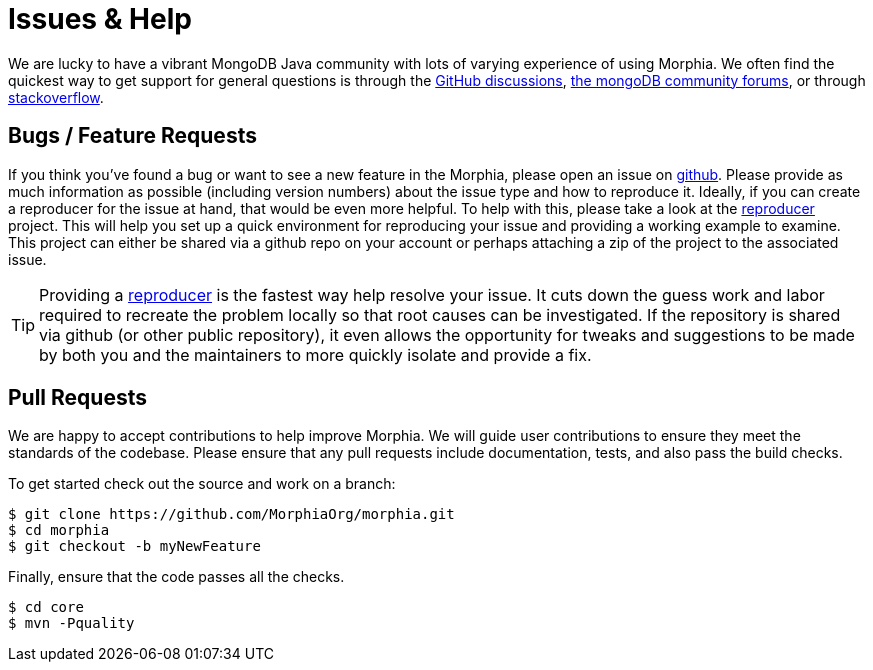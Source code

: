= Issues & Help

We are lucky to have a vibrant MongoDB Java community with lots of varying experience of using Morphia.
We often find the quickest way to get support for general questions is through the https://github.com/MorphiaOrg/morphia/discussions[GitHub discussions],
https://community.mongodb.com/c/drivers-odms-connectors/[the mongoDB community forums], or through https://stackoverflow.com/questions/tagged/morphia[stackoverflow].

== Bugs / Feature Requests

If you think you’ve found a bug or want to see a new feature in the Morphia, please open an issue on
https://github.com/MorphiaOrg/morphia/issues[github].
Please provide as much information as possible (including version numbers) about the issue type and how to reproduce it.
Ideally, if you can create a reproducer for the issue at hand, that would be even more helpful.
To help with this, please take a look at the https://github.com/MorphiaOrg/reproducer[reproducer] project.
This will help you set up a quick environment for reproducing your issue and providing a working example to examine.
This project can either be shared via a github repo on your account or perhaps attaching a zip of the project to the associated issue.

[TIP]
====
Providing a https://github.com/MorphiaOrg/reproducer[reproducer] is the fastest way help resolve your issue.
It cuts down the guess work and labor required to recreate the problem locally so that root causes can be investigated.
If the repository is shared via github (or other public repository), it even allows the opportunity for tweaks and suggestions to be made by both you and the maintainers to more quickly isolate and provide a fix.
====

== Pull Requests

We are happy to accept contributions to help improve Morphia.
We will guide user contributions to ensure they meet the standards of the codebase.
Please ensure that any pull requests include documentation, tests, and also pass the build checks.

To get started check out the source and work on a branch:

[source,bash]
----
$ git clone https://github.com/MorphiaOrg/morphia.git
$ cd morphia
$ git checkout -b myNewFeature
----

Finally, ensure that the code passes all the checks.

[source,bash]
----
$ cd core
$ mvn -Pquality
----
